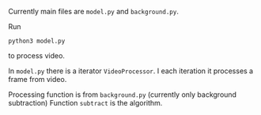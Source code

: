 Currently main files are =model.py= and =background.py=.

Run 
#+BEGIN_SRC shell
python3 model.py
#+END_SRC
to process video.

In =model.py= there is a iterator =VideoProcessor=. 
I each iteration it processes a frame from video.

Processing function is from =background.py= (currently only background subtraction)
Function =subtract= is the algorithm.
